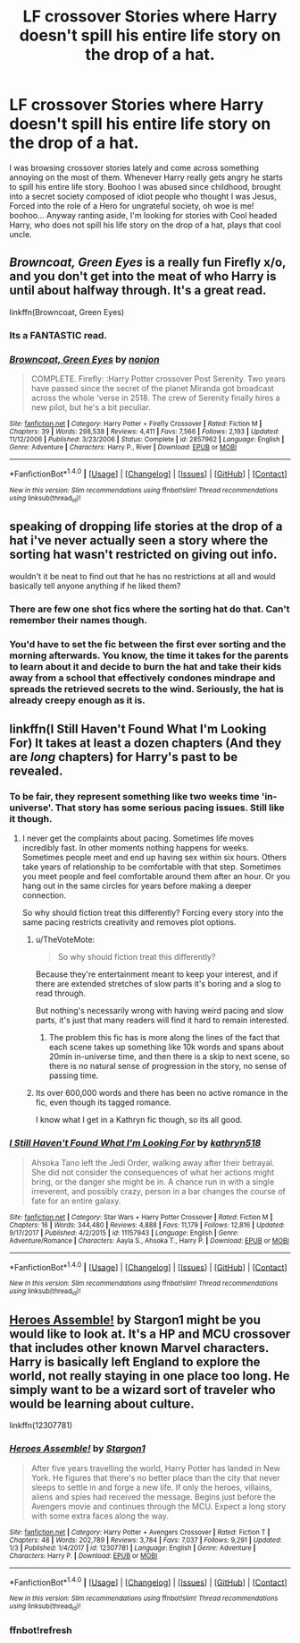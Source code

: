 #+TITLE: LF crossover Stories where Harry doesn't spill his entire life story on the drop of a hat.

* LF crossover Stories where Harry doesn't spill his entire life story on the drop of a hat.
:PROPERTIES:
:Author: SleepyGuy12
:Score: 53
:DateUnix: 1515604382.0
:DateShort: 2018-Jan-10
:FlairText: Request
:END:
I was browsing crossover stories lately and come across something annoying on the most of them. Whenever Harry really gets angry he starts to spill his entire life story. Boohoo I was abused since childhood, brought into a secret society composed of idiot people who thought I was Jesus, Forced into the role of a Hero for ungrateful society, oh woe is me! boohoo... Anyway ranting aside, I'm looking for stories with Cool headed Harry, who does not spill his life story on the drop of a hat, plays that cool uncle.


** /Browncoat, Green Eyes/ is a really fun Firefly x/o, and you don't get into the meat of who Harry is until about halfway through. It's a great read.

linkffn(Browncoat, Green Eyes)
:PROPERTIES:
:Author: SirSassquanch
:Score: 27
:DateUnix: 1515616736.0
:DateShort: 2018-Jan-11
:END:

*** Its a FANTASTIC read.
:PROPERTIES:
:Author: wwbillyww
:Score: 11
:DateUnix: 1515618026.0
:DateShort: 2018-Jan-11
:END:


*** [[http://www.fanfiction.net/s/2857962/1/][*/Browncoat, Green Eyes/*]] by [[https://www.fanfiction.net/u/649528/nonjon][/nonjon/]]

#+begin_quote
  COMPLETE. Firefly: :Harry Potter crossover Post Serenity. Two years have passed since the secret of the planet Miranda got broadcast across the whole 'verse in 2518. The crew of Serenity finally hires a new pilot, but he's a bit peculiar.
#+end_quote

^{/Site/: [[http://www.fanfiction.net/][fanfiction.net]] *|* /Category/: Harry Potter + Firefly Crossover *|* /Rated/: Fiction M *|* /Chapters/: 39 *|* /Words/: 298,538 *|* /Reviews/: 4,411 *|* /Favs/: 7,566 *|* /Follows/: 2,193 *|* /Updated/: 11/12/2006 *|* /Published/: 3/23/2006 *|* /Status/: Complete *|* /id/: 2857962 *|* /Language/: English *|* /Genre/: Adventure *|* /Characters/: Harry P., River *|* /Download/: [[http://www.ff2ebook.com/old/ffn-bot/index.php?id=2857962&source=ff&filetype=epub][EPUB]] or [[http://www.ff2ebook.com/old/ffn-bot/index.php?id=2857962&source=ff&filetype=mobi][MOBI]]}

--------------

*FanfictionBot*^{1.4.0} *|* [[[https://github.com/tusing/reddit-ffn-bot/wiki/Usage][Usage]]] | [[[https://github.com/tusing/reddit-ffn-bot/wiki/Changelog][Changelog]]] | [[[https://github.com/tusing/reddit-ffn-bot/issues/][Issues]]] | [[[https://github.com/tusing/reddit-ffn-bot/][GitHub]]] | [[[https://www.reddit.com/message/compose?to=tusing][Contact]]]

^{/New in this version: Slim recommendations using/ ffnbot!slim! /Thread recommendations using/ linksub(thread_id)!}
:PROPERTIES:
:Author: FanfictionBot
:Score: 3
:DateUnix: 1515616777.0
:DateShort: 2018-Jan-11
:END:


** speaking of dropping life stories at the drop of a hat i've never actually seen a story where the sorting hat wasn't restricted on giving out info.

wouldn't it be neat to find out that he has no restrictions at all and would basically tell anyone anything if he liked them?
:PROPERTIES:
:Author: ForumWarrior
:Score: 7
:DateUnix: 1515648196.0
:DateShort: 2018-Jan-11
:END:

*** There are few one shot fics where the sorting hat do that. Can't remember their names though.
:PROPERTIES:
:Author: SleepyGuy12
:Score: 2
:DateUnix: 1515657981.0
:DateShort: 2018-Jan-11
:END:


*** You'd have to set the fic between the first ever sorting and the morning afterwards. You know, the time it takes for the parents to learn about it and decide to burn the hat and take their kids away from a school that effectively condones mindrape and spreads the retrieved secrets to the wind. Seriously, the hat is already creepy enough as it is.
:PROPERTIES:
:Score: 4
:DateUnix: 1515684596.0
:DateShort: 2018-Jan-11
:END:


** linkffn(I Still Haven't Found What I'm Looking For) It takes at least a dozen chapters (And they are /long/ chapters) for Harry's past to be revealed.
:PROPERTIES:
:Author: Jahoan
:Score: 10
:DateUnix: 1515608073.0
:DateShort: 2018-Jan-10
:END:

*** To be fair, they represent something like two weeks time 'in-universe'. That story has some serious pacing issues. Still like it though.
:PROPERTIES:
:Author: Dansel
:Score: 13
:DateUnix: 1515618859.0
:DateShort: 2018-Jan-11
:END:

**** I never get the complaints about pacing. Sometimes life moves incredibly fast. In other moments nothing happens for weeks. Sometimes people meet and end up having sex within six hours. Others take years of relationship to be comfortable with that step. Sometimes you meet people and feel comfortable around them after an hour. Or you hang out in the same circles for years before making a deeper connection.

So why should fiction treat this differently? Forcing every story into the same pacing restricts creativity and removes plot options.
:PROPERTIES:
:Author: Hellstrike
:Score: 4
:DateUnix: 1515628170.0
:DateShort: 2018-Jan-11
:END:

***** u/TheVoteMote:
#+begin_quote
  So why should fiction treat this differently?
#+end_quote

Because they're entertainment meant to keep your interest, and if there are extended stretches of slow parts it's boring and a slog to read through.

But nothing's necessarily wrong with having weird pacing and slow parts, it's just that many readers will find it hard to remain interested.
:PROPERTIES:
:Author: TheVoteMote
:Score: 15
:DateUnix: 1515633519.0
:DateShort: 2018-Jan-11
:END:

****** The problem this fic has is more along the lines of the fact that each scene takes up something like 10k words and spans about 20min in-universe time, and then there is a skip to next scene, so there is no natural sense of progression in the story, no sense of passing time.
:PROPERTIES:
:Author: Dansel
:Score: 5
:DateUnix: 1515685980.0
:DateShort: 2018-Jan-11
:END:


***** Its over 600,000 words and there has been no active romance in the fic, even though its tagged romance.

I know what I get in a Kathryn fic though, so its all good.
:PROPERTIES:
:Author: MrThorifyable
:Score: 2
:DateUnix: 1515650134.0
:DateShort: 2018-Jan-11
:END:


*** [[http://www.fanfiction.net/s/11157943/1/][*/I Still Haven't Found What I'm Looking For/*]] by [[https://www.fanfiction.net/u/4404355/kathryn518][/kathryn518/]]

#+begin_quote
  Ahsoka Tano left the Jedi Order, walking away after their betrayal. She did not consider the consequences of what her actions might bring, or the danger she might be in. A chance run in with a single irreverent, and possibly crazy, person in a bar changes the course of fate for an entire galaxy.
#+end_quote

^{/Site/: [[http://www.fanfiction.net/][fanfiction.net]] *|* /Category/: Star Wars + Harry Potter Crossover *|* /Rated/: Fiction M *|* /Chapters/: 16 *|* /Words/: 344,480 *|* /Reviews/: 4,888 *|* /Favs/: 11,179 *|* /Follows/: 12,816 *|* /Updated/: 9/17/2017 *|* /Published/: 4/2/2015 *|* /id/: 11157943 *|* /Language/: English *|* /Genre/: Adventure/Romance *|* /Characters/: Aayla S., Ahsoka T., Harry P. *|* /Download/: [[http://www.ff2ebook.com/old/ffn-bot/index.php?id=11157943&source=ff&filetype=epub][EPUB]] or [[http://www.ff2ebook.com/old/ffn-bot/index.php?id=11157943&source=ff&filetype=mobi][MOBI]]}

--------------

*FanfictionBot*^{1.4.0} *|* [[[https://github.com/tusing/reddit-ffn-bot/wiki/Usage][Usage]]] | [[[https://github.com/tusing/reddit-ffn-bot/wiki/Changelog][Changelog]]] | [[[https://github.com/tusing/reddit-ffn-bot/issues/][Issues]]] | [[[https://github.com/tusing/reddit-ffn-bot/][GitHub]]] | [[[https://www.reddit.com/message/compose?to=tusing][Contact]]]

^{/New in this version: Slim recommendations using/ ffnbot!slim! /Thread recommendations using/ linksub(thread_id)!}
:PROPERTIES:
:Author: FanfictionBot
:Score: 5
:DateUnix: 1515608100.0
:DateShort: 2018-Jan-10
:END:


** [[https://www.fanfiction.net/s/12307781/1/Heroes-Assemble][Heroes Assemble!]] by Stargon1 might be you would like to look at. It's a HP and MCU crossover that includes other known Marvel characters. Harry is basically left England to explore the world, not really staying in one place too long. He simply want to be a wizard sort of traveler who would be learning about culture.

linkffn(12307781)
:PROPERTIES:
:Author: FairyRave
:Score: 2
:DateUnix: 1515608670.0
:DateShort: 2018-Jan-10
:END:

*** [[http://www.fanfiction.net/s/12307781/1/][*/Heroes Assemble!/*]] by [[https://www.fanfiction.net/u/5643202/Stargon1][/Stargon1/]]

#+begin_quote
  After five years travelling the world, Harry Potter has landed in New York. He figures that there's no better place than the city that never sleeps to settle in and forge a new life. If only the heroes, villains, aliens and spies had received the message. Begins just before the Avengers movie and continues through the MCU. Expect a long story with some extra faces along the way.
#+end_quote

^{/Site/: [[http://www.fanfiction.net/][fanfiction.net]] *|* /Category/: Harry Potter + Avengers Crossover *|* /Rated/: Fiction T *|* /Chapters/: 48 *|* /Words/: 202,789 *|* /Reviews/: 3,784 *|* /Favs/: 7,037 *|* /Follows/: 9,291 *|* /Updated/: 1/3 *|* /Published/: 1/4/2017 *|* /id/: 12307781 *|* /Language/: English *|* /Genre/: Adventure *|* /Characters/: Harry P. *|* /Download/: [[http://www.ff2ebook.com/old/ffn-bot/index.php?id=12307781&source=ff&filetype=epub][EPUB]] or [[http://www.ff2ebook.com/old/ffn-bot/index.php?id=12307781&source=ff&filetype=mobi][MOBI]]}

--------------

*FanfictionBot*^{1.4.0} *|* [[[https://github.com/tusing/reddit-ffn-bot/wiki/Usage][Usage]]] | [[[https://github.com/tusing/reddit-ffn-bot/wiki/Changelog][Changelog]]] | [[[https://github.com/tusing/reddit-ffn-bot/issues/][Issues]]] | [[[https://github.com/tusing/reddit-ffn-bot/][GitHub]]] | [[[https://www.reddit.com/message/compose?to=tusing][Contact]]]

^{/New in this version: Slim recommendations using/ ffnbot!slim! /Thread recommendations using/ linksub(thread_id)!}
:PROPERTIES:
:Author: FanfictionBot
:Score: 2
:DateUnix: 1515609547.0
:DateShort: 2018-Jan-10
:END:


*** ffnbot!refresh
:PROPERTIES:
:Author: FairyRave
:Score: 1
:DateUnix: 1515609509.0
:DateShort: 2018-Jan-10
:END:
